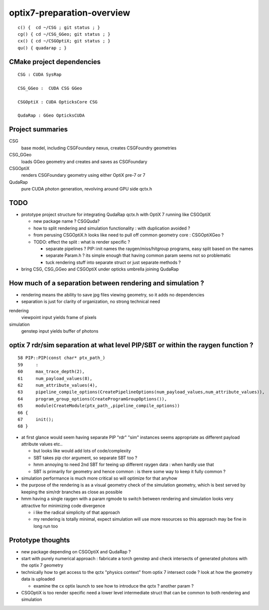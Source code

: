optix7-preparation-overview
==============================

::

    c() {  cd ~/CSG ; git status ; }
    cg() { cd ~/CSG_GGeo; git status ; }
    cx() { cd ~/CSGOptiX; git status ; }
    qu() { quadarap ; }



CMake project dependencies
-----------------------------


::

      CSG : CUDA SysRap 

      CSG_GGeo :  CUDA CSG GGeo  

      CSGOptiX : CUDA OpticksCore CSG 

      QudaRap : GGeo OpticksCUDA



Project summaries
------------------------

CSG
    base model, including CSGFoundary nexus, creates CSGFoundry geometries

CSG_GGeo
    loads GGeo geometry and creates and saves as CSGFoundary 
  
CSGOptiX
    renders CSGFoundary geometry using either OptiX pre-7 or 7 

QudaRap
    pure CUDA photon generation, revolving around GPU side qctx.h 


TODO
-----

* prototype project structure for integrating QudaRap qctx.h with OptiX 7 running like CSGOptiX 

  * new package name ? CSGQuda? 
  * how to split rendering and simulation functionality : with duplication avoided ?
  * from perusing CSGOptiX.h looks like need to pull off common geometry core : CSGOptiXGeo ? 
  * TODO: effect the split : what is render specific ? 

    * separate pipelines ? PIP::init names the raygen/miss/hitgroup programs, easy split based on the names 
    * separate Param.h ? its simple enough that having common param seems not so problematic
    * tuck rendering stuff into separate struct or just separate methods ?


* bring CSG, CSG_GGeo and CSGOptiX under opticks umbrella joining QudaRap  


How much of a separation between rendering and simulation ?
--------------------------------------------------------------

* rendering means the ability to save jpg files viewing geometry, so it adds no dependencies 
* separation is just for clarity of organization, no strong technical need 


rendering
    viewpoint input yields frame of pixels

simulation
    genstep input yields buffer of photons 


optix 7 rdr/sim separation at what level PIP/SBT or within the raygen function ?  
----------------------------------------------------------------------------------

::

     58 PIP::PIP(const char* ptx_path_)
     59     :
     60     max_trace_depth(2),
     61     num_payload_values(8),
     62     num_attribute_values(4),
     63     pipeline_compile_options(CreatePipelineOptions(num_payload_values,num_attribute_values)),
     64     program_group_options(CreateProgramGroupOptions()),
     65     module(CreateModule(ptx_path_,pipeline_compile_options))
     66 {
     67     init();
     68 }



* at first glance would seem having separate PIP "rdr" "sim" instances seems appropriate as different payload attribute values etc..
  
  * but looks like would add lots of code/complexity 
  * SBT takes pip ctor argument, so separate SBT too ?
  * hmm annoying to need 2nd SBT for teeing up different raygen data : when hardly use that 
  * SBT is primarily for geometry and hence common : is there some way to keep it fully common ? 

* simulation performance is much more critical so will optimize for that anyhow
* the purpose of the rendering is as a visual geometry check of the simulation geometry, 
  which is best served by keeping the sim/rdr branches as close as possible  

* hmm having a single raygen with a param rgmode to switch between rendering and simulation looks 
  very attractive for minimizing code divergence

  * i like the radical simplicity of that approach  
  * my rendering is totally minimal, expect simulation will use more resources  
    so this approach may be fine in long run too 


Prototype thoughts
-----------------------

* new package depending on CSGOptiX and QudaRap ?

* start with purely numerical approach : fabricate a torch genstep and check intersects of 
  generated photons with the optix 7 geometry 

* technically how to get access to the qctx "physics context" from optix 7 intersect code ? 
  look at how the geometry data is uploaded 

  * examine the cx optix launch to see how to introduce the qctx ? another param ? 

* CSGOptiX is too render specific need a lower level intermediate struct
  that can be common to both rendering and simulation  



